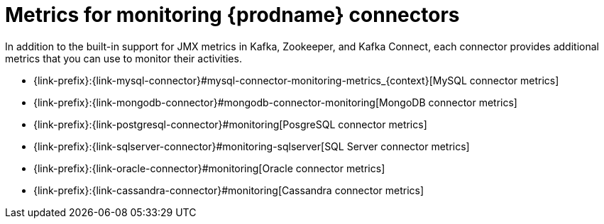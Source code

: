 
[id="metrics-monitoring-connectors"]
= Metrics for monitoring {prodname} connectors

In addition to the built-in support for JMX metrics in Kafka, Zookeeper, and Kafka Connect,
each connector provides additional metrics that you can use to monitor their activities.

* {link-prefix}:{link-mysql-connector}#mysql-connector-monitoring-metrics_{context}[MySQL connector metrics]
* {link-prefix}:{link-mongodb-connector}#mongodb-connector-monitoring[MongoDB connector metrics]
* {link-prefix}:{link-postgresql-connector}#monitoring[PosgreSQL connector metrics]
* {link-prefix}:{link-sqlserver-connector}#monitoring-sqlserver[SQL Server connector metrics]
ifndef::cdc-product[]
* {link-prefix}:{link-oracle-connector}#monitoring[Oracle connector metrics]
* {link-prefix}:{link-cassandra-connector}#monitoring[Cassandra connector metrics]
endif::cdc-product[]
